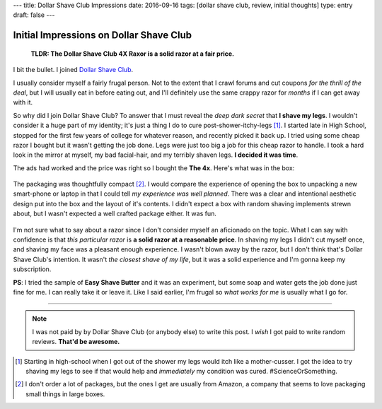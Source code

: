 ---
title: Dollar Shave Club Impressions
date: 2016-09-16
tags: [dollar shave club, review, initial thoughts]
type: entry
draft: false
---

Initial Impressions on Dollar Shave Club
========================================

    **TLDR: The Dollar Shave Club 4X Raxor is a solid razor at a fair price.**

.. figure:: /static/dollar-shave-club/in-action.jpg
    :alt: Razor and Handle.
    :width: 50%
    :align: center

I bit the bullet. I joined `Dollar Shave Club`_.

I usually consider myself a fairly frugal person.  Not to the extent that I
crawl forums and cut coupons *for the thrill of the deal*, but I will usually
eat in before eating out, and I'll definitely use the same crappy razor for
*months* if I can get away with it.

So why did I join Dollar Shave Club?  To answer that I must reveal the *deep
dark secret* that **I shave my legs**.  I wouldn't consider it a huge part of
my identity; it's just a thing I do to cure post-shower-itchy-legs [1]_.  I
started late in High School, stopped for the first few years of college for
whatever reason, and recently picked it back up.  I tried using some cheap
razor I bought but it wasn't getting the job done.  Legs were just too big a
job for this cheap razor to handle.  I took a hard look in the mirror at
myself, my bad facial-hair, and my terribly shaven legs.  **I decided it was
time**.

The ads had worked and the price was right so I bought the **The 4x**.
Here's what was in the box:

.. figure:: /static/dollar-shave-club/box-contents.jpg
    :alt: Package Contents.
    :width: 50%
    :align: center

The packaging was thoughtfully compact [2]_.  I would compare the experience
of opening the box to unpacking a new smart-phone or laptop in that I could
tell *my experience was well planned*.  There was a clear and intentional
aesthetic design put into the box and the layout of it's contents.  I didn't
expect a box with random shaving implements strewn about, but I wasn't
expected a well crafted package either.  It was fun.

.. figure:: /static/dollar-shave-club/just-shaving-stuff.jpg
    :alt: Just the Shaving Stuff.
    :width: 50%
    :align: center

I'm not sure what to say about a razor since I don't consider myself an
aficionado on the topic.  What I can say with confidence is that *this
particular razor* is **a solid razor at a reasonable price**.  In shaving my
legs I didn't cut myself once, and shaving my face was a pleasant enough
experience.  I wasn't blown away by the razor, but I don't think that's Dollar
Shave Club's intention.  It wasn't *the closest shave of my life*, but it was
a solid experience and I'm gonna keep my subscription.

**PS**: I tried the sample of **Easy Shave Butter** and it was an experiment,
but some soap and water gets the job done just fine for me.  I can really take
it or leave it.  Like I said earlier, I'm frugal so *what works for me* is
usually what I go for.

----

.. note::

    I was not paid by by Dollar Shave Club (or anybody else) to write this
    post.  I *wish* I got paid to write random reviews.  **That'd be
    awesome.**

.. Links
.. _Dollar Shave Club: https://www.dollarshaveclub.com/

.. Footnotes
.. [1]  Starting in high-school when I got out of the shower my legs would
        itch like a mother-cusser.  I got the idea to try shaving my legs to
        see if that would help and *immediately* my condition was cured.
        #ScienceOrSomething.

.. [2] I don't order a lot of packages, but the ones I get are usually from
       Amazon, a company that seems to love packaging small things in large
       boxes.
